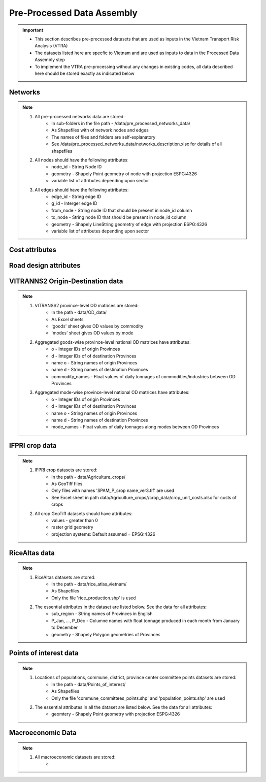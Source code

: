 ===========================
Pre-Processed Data Assembly
===========================
.. Important::
	- This section describes pre-processed datasets that are used as inputs in the Vietnam Transport Risk Analysis (VTRA)
	- The datasets listed here are specfic to Vietnam and are used as inputs to data in the Processed Data Assembly step
	- To implement the VTRA pre-processing without any changes in existing codes, all data described here should be stored exactly as indicated below

Networks
--------
.. Note::
	1. All pre-processed networks data are stored: 
		- In sub-folders in the file path - /data/pre_processed_networks_data/
		- As Shapefiles with of network nodes and edges
		- The names of files and folders are self-explanatory
		- See /data/pre_processed_networks_data/networks_description.xlsx for details of all shapefiles

	2. All nodes should have the following attributes:
		- node_id - String Node ID
		- geometry - Shapely Point geometry of node with projection ESPG:4326
		- variable list of attributes depending upon sector  

	3. All edges should have the following attributes:
		- edge_id - String edge ID
		- g_id - Interger edge ID
		- from_node - String node ID that should be present in node_id column
		- to_node - String node ID that should be present in node_id column
		- geometry - Shapely LineString geometry of edge with projection ESPG:4326
		- variable list of attributes depending upon sector

Cost attributes
---------------
.. Notes::
	1. Data to assign transport costs to network edges are stored:
		- In the file in path - /data/pre_processed_networks_data/mode_costs.xlsx
		- As Excel sheets

	2. All cost estimtates should have the following attributes:
		- time_cost_usd - Float values of rate of time
		- tariff_min_vnd - Float values minimum tariff rate in VND/ton-km (VND/ton for multi)
		- tariff_max_vnd - Float values maximum tariff rate in VND/ton-km (VND/ton for multi)
		- tariff_min_usd - Float values minimum tariff rate in USD/ton-km (USD/ton for multi)
		- tariff_max_usd - Float values maximum tariff rate in USD/ton-km (USD/ton for multi)
		- attributes to decide how the costs are allocated to network edges (if none then all edges have same criteria)

Road design attributes
----------------------
.. Notes::
	1. Data to assign characteristics to roads are stored:
		- In the file in path - /data/pre_processed_networks_data/road_properties.xlsx
		- As Excel sheets
		- See /data/pre_processed_networks_data/road_properties.xlsx for data description


VITRANNS2 Origin-Destination data
---------------------------------
.. Note::
	1. VITRANSS2 province-level OD matrices are stored:
		- In the path - data/OD_data/
		- As Excel sheets
		- 'goods' sheet gives OD values by commodity
		- 'modes' sheet gives OD values by mode

	2. Aggregated goods-wise province-level national OD matrices have attributes:
	    - o - Integer IDs of origin Provinces
	    - d - Integer IDs of of destination Provinces
	    - name o - String names of origin Provinces
	    - name d - String names of destination Provinces
	    - commodity_names - Float values of daily tonnages of commodities/industries between OD Provinces

	3. Aggregated mode-wise province-level national OD matrices have attributes:
	    - o - Integer IDs of origin Provinces
	    - d - Integer IDs of of destination Provinces
	    - name o - String names of origin Provinces
	    - name d - String names of destination Provinces
	    - mode_names - Float values of daily tonnages along modes between OD Provinces

IFPRI crop data
---------------
.. Note::
	1. IFPRI crop datasets are stored:
		- In the path - data/Agriculture_crops/
		- As GeoTiff files
		- Only files with names 'SPAM_P_crop name_ver3.tif' are used
		- See Excel sheet in path data/Agriculture_crops//crop_data/crop_unit_costs.xlsx for costs of crops

	2. All crop GeoTiff datasets should have attributes:
	    - values - greater than 0
	    - raster grid geometry
	    - projection systems: Default assumed = EPSG:4326

RiceAltas data
--------------
.. Note::
	1. RiceAltas datasets are stored:
		- In the path - data/rice_atlas_vietnam/
		- As Shapefiles
		- Only the file 'rice_production.shp' is used

	2. The essential attributes in the dataset are listed below. See the data for all attributes:
	    - sub_region - String names of Provinces in English 
	    - P_Jan, ..., P_Dec - Columne names with float tonnage produced in each month from January to December
	    - geometry - Shapely Polygon geometries of Provinces

Points of interest data
----------------------
.. Note::
	1. Locations of populations, commune, district, province center committee points datasets are stored:
		- In the path - data/Points_of_interest/
		- As Shapefiles
		- Only the file 'commune_committees_points.shp' and 'population_points.shp' are used

	2. The essential attributes in all the dataset are listed below. See the data for all attributes:
	    - geomtery - Shapely Point geometry with projection ESPG:4326


Macroeconomic Data
------------------
.. Note::
	1. All macroeconomic datasets are stored:
		-  